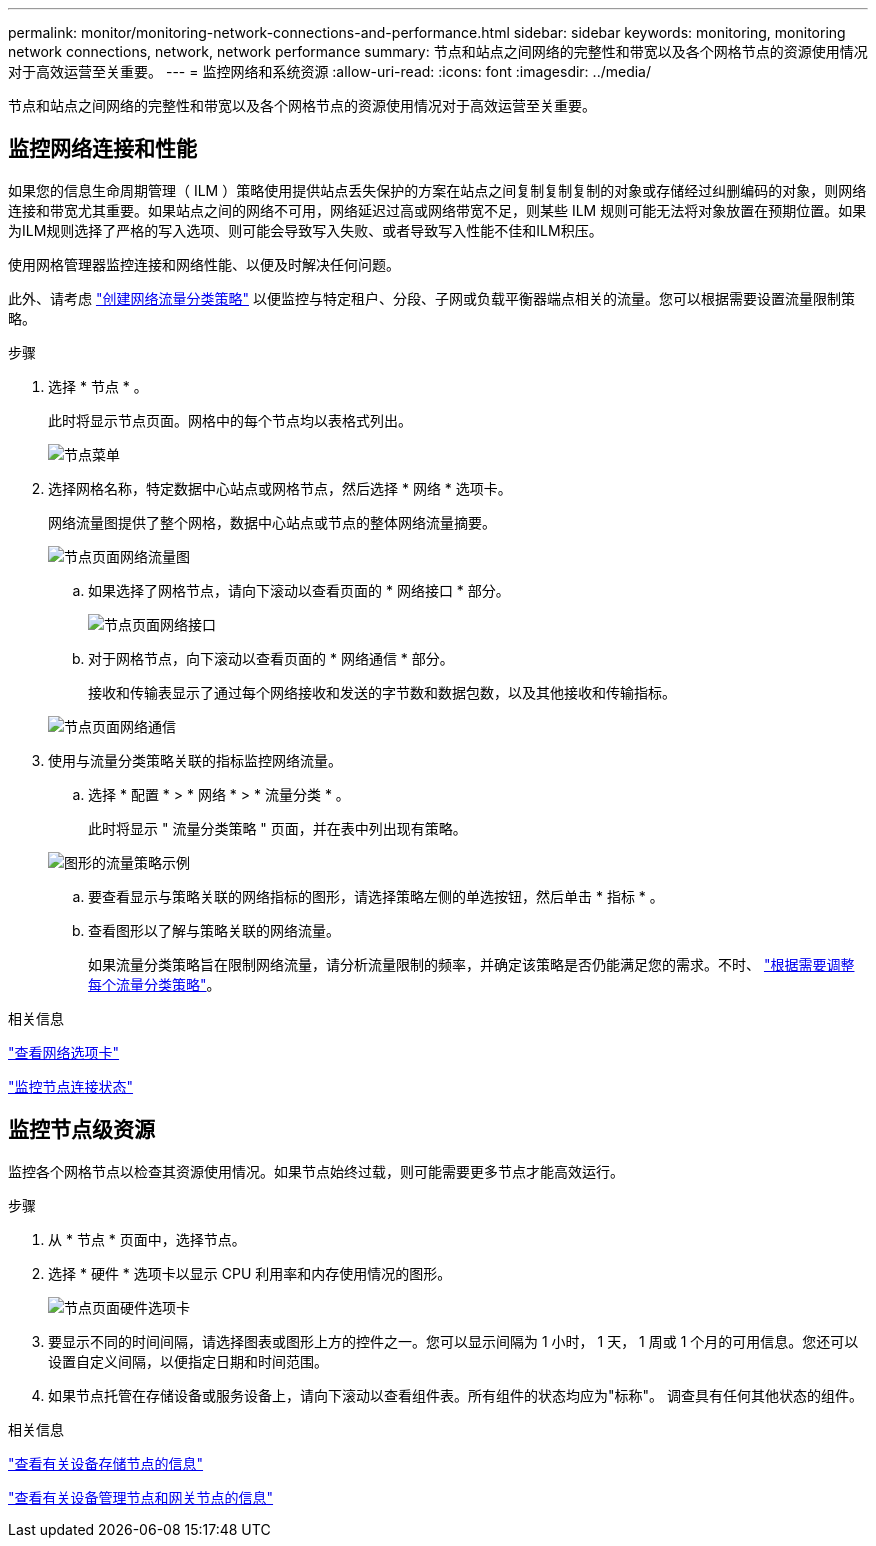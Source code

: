 ---
permalink: monitor/monitoring-network-connections-and-performance.html 
sidebar: sidebar 
keywords: monitoring, monitoring network connections, network, network performance 
summary: 节点和站点之间网络的完整性和带宽以及各个网格节点的资源使用情况对于高效运营至关重要。 
---
= 监控网络和系统资源
:allow-uri-read: 
:icons: font
:imagesdir: ../media/


[role="lead"]
节点和站点之间网络的完整性和带宽以及各个网格节点的资源使用情况对于高效运营至关重要。



== 监控网络连接和性能

如果您的信息生命周期管理（ ILM ）策略使用提供站点丢失保护的方案在站点之间复制复制复制的对象或存储经过纠删编码的对象，则网络连接和带宽尤其重要。如果站点之间的网络不可用，网络延迟过高或网络带宽不足，则某些 ILM 规则可能无法将对象放置在预期位置。如果为ILM规则选择了严格的写入选项、则可能会导致写入失败、或者导致写入性能不佳和ILM积压。

使用网格管理器监控连接和网络性能、以便及时解决任何问题。

此外、请考虑 link:../admin/managing-traffic-classification-policies.html["创建网络流量分类策略"] 以便监控与特定租户、分段、子网或负载平衡器端点相关的流量。您可以根据需要设置流量限制策略。

.步骤
. 选择 * 节点 * 。
+
此时将显示节点页面。网格中的每个节点均以表格式列出。

+
image::../media/nodes_menu.png[节点菜单]

. 选择网格名称，特定数据中心站点或网格节点，然后选择 * 网络 * 选项卡。
+
网络流量图提供了整个网格，数据中心站点或节点的整体网络流量摘要。

+
image::../media/nodes_page_network_traffic_graph.png[节点页面网络流量图]

+
.. 如果选择了网格节点，请向下滚动以查看页面的 * 网络接口 * 部分。
+
image::../media/nodes_page_network_interfaces.png[节点页面网络接口]

.. 对于网格节点，向下滚动以查看页面的 * 网络通信 * 部分。
+
接收和传输表显示了通过每个网络接收和发送的字节数和数据包数，以及其他接收和传输指标。

+
image::../media/nodes_page_network_communication.png[节点页面网络通信]



. 使用与流量分类策略关联的指标监控网络流量。
+
.. 选择 * 配置 * > * 网络 * > * 流量分类 * 。
+
此时将显示 " 流量分类策略 " 页面，并在表中列出现有策略。

+
image::../media/traffic_classification_policies_main_screen_w_examples.png[图形的流量策略示例]

.. 要查看显示与策略关联的网络指标的图形，请选择策略左侧的单选按钮，然后单击 * 指标 * 。
.. 查看图形以了解与策略关联的网络流量。
+
如果流量分类策略旨在限制网络流量，请分析流量限制的频率，并确定该策略是否仍能满足您的需求。不时、 link:../admin/managing-traffic-classification-policies.html["根据需要调整每个流量分类策略"]。





.相关信息
link:viewing-network-tab.html["查看网络选项卡"]

link:monitoring-system-health.html#monitor-node-connection-states["监控节点连接状态"]



== 监控节点级资源

监控各个网格节点以检查其资源使用情况。如果节点始终过载，则可能需要更多节点才能高效运行。

.步骤
. 从 * 节点 * 页面中，选择节点。
. 选择 * 硬件 * 选项卡以显示 CPU 利用率和内存使用情况的图形。
+
image::../media/nodes_page_hardware_tab_graphs.png[节点页面硬件选项卡]

. 要显示不同的时间间隔，请选择图表或图形上方的控件之一。您可以显示间隔为 1 小时， 1 天， 1 周或 1 个月的可用信息。您还可以设置自定义间隔，以便指定日期和时间范围。
. 如果节点托管在存储设备或服务设备上，请向下滚动以查看组件表。所有组件的状态均应为"标称"。 调查具有任何其他状态的组件。


.相关信息
link:viewing-hardware-tab.html#view-information-about-appliance-storage-nodes["查看有关设备存储节点的信息"]

link:viewing-hardware-tab.html#view-information-about-appliance-admin-nodes-and-gateway-nodes["查看有关设备管理节点和网关节点的信息"]
